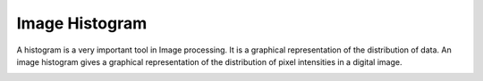 Image Histogram
=============================

A histogram is a very important tool in Image processing. It is a graphical representation of the distribution of data. An image histogram gives a graphical representation of the distribution of pixel intensities in a digital image.

..  image:: res/histogram.png
